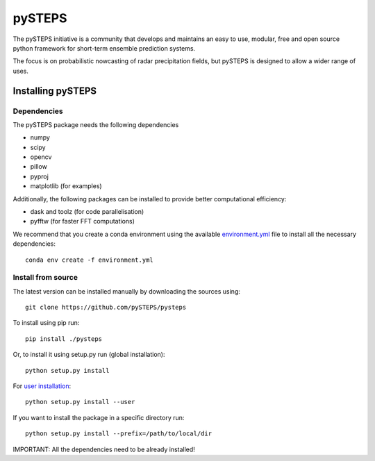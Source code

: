 =======
pySTEPS
=======

The pySTEPS initiative is a community that develops and maintains an easy to 
use, modular, free and open source python framework for short-term ensemble 
prediction systems.

The focus is on probabilistic nowcasting of radar precipitation fields,
but pySTEPS is designed to allow a wider range of uses.



Installing pySTEPS
==================

Dependencies
------------

The pySTEPS package needs the following dependencies

* numpy
* scipy
* opencv
* pillow
* pyproj
* matplotlib (for examples)

Additionally, the following packages can be installed to provide better computational efficiency:

* dask and toolz (for code parallelisation)
* pyfftw (for faster FFT computations)

We recommend that you create a conda environment using the available `environment.yml`_ file to install all the necessary dependencies::

    conda env create -f environment.yml
    
.. _environment.yml: \
     https://github.com/pySTEPS/pysteps/blob/master/environment.yml

Install from source
-------------------

The latest version can be installed manually by downloading the sources using::

    git clone https://github.com/pySTEPS/pysteps


To install using pip run::

    pip install ./pysteps

Or, to install it using setup.py run (global installation)::

    python setup.py install
    
For `user installation`_::

    python setup.py install --user

.. _user installation: \
    https://docs.python.org/2/install/#alternate-installation-the-user-scheme
    
If you want to install the package in a specific directory run::
    
    python setup.py install --prefix=/path/to/local/dir

IMPORTANT: All the dependencies need to be already installed! 
